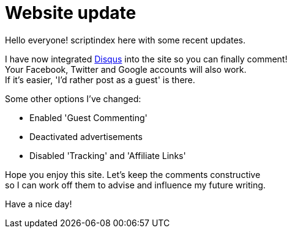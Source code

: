 = Website update
:hp-tags: key
:published-at: 2017-03-30

Hello everyone! scriptindex here with some recent updates. +

I have now integrated https://disqus.com[Disqus] 
into the site so you can finally comment! +
Your Facebook, Twitter and Google accounts will also work. +
If it's easier, 'I'd rather post as a guest' is there. +

Some other options I've changed: +

- Enabled 'Guest Commenting'
- Deactivated advertisements
- Disabled 'Tracking' and 'Affiliate Links'

Hope you enjoy this site. Let's keep the comments constructive +
so I can work off them to advise and influence my future writing. +

Have a nice day!